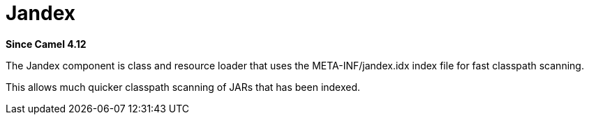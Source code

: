 = Jandex Component
:doctitle: Jandex
:shortname: jandex
:artifactid: camel-jandex
:description: Custom class and resource loader using jandex.idx
:since: 4.12
:supportlevel: Preview
:tabs-sync-option:

*Since Camel {since}*

The Jandex component is class and resource loader that uses the META-INF/jandex.idx index file
for fast classpath scanning.

This allows much quicker classpath scanning of JARs that has been indexed.